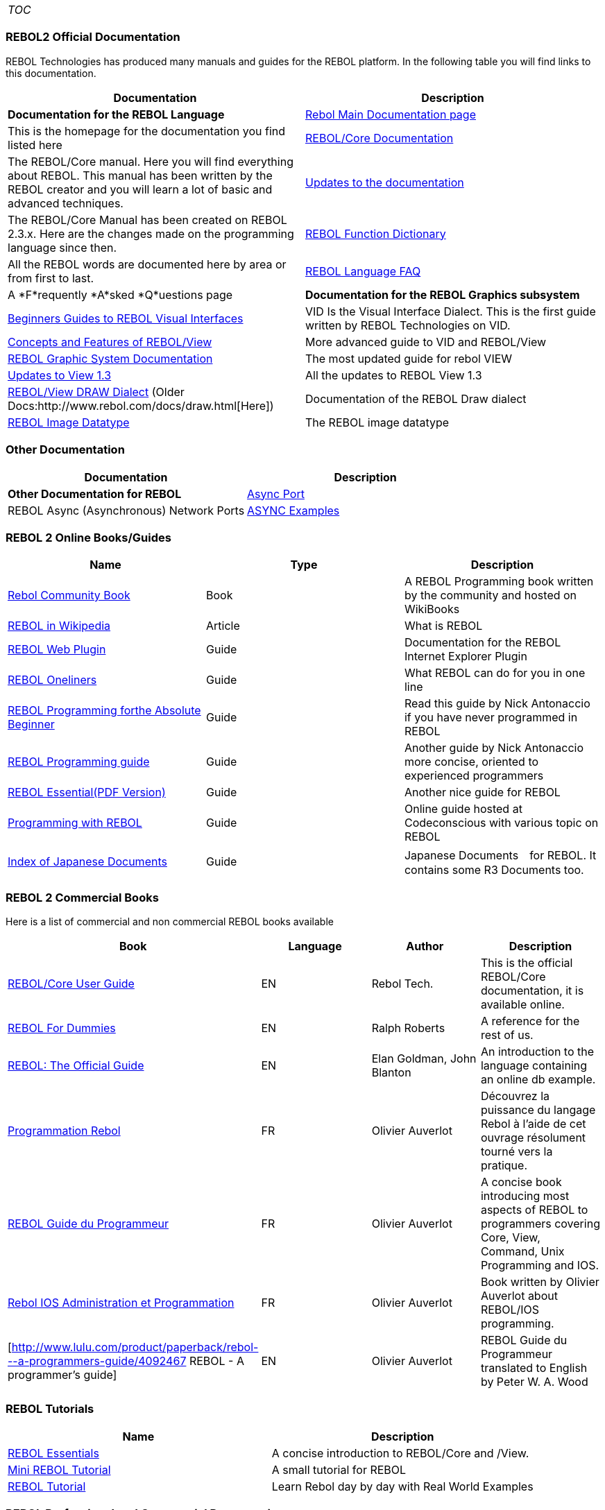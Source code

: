 [cols="",]
|=========================
|__TOC__
|=========================


REBOL2 Official Documentation
~~~~~~~~~~~~~~~~~~~~~~~~~~~~~

REBOL Technologies has produced many manuals and guides for the REBOL
platform. In the following table you will find links to this
documentation.

[cols=",",options="header",]
|=======================================================================
|Documentation |Description
|*Documentation for the REBOL Language*

|http://www.rebol.com/docs.html[Rebol Main Documentation page] |This is
the homepage for the documentation you find listed here

|http://www.rebol.com/docs/core23/rebolcore.html[REBOL/Core
Documentation] |The REBOL/Core manual. Here you will find everything
about REBOL. This manual has been written by the REBOL creator and you
will learn a lot of basic and advanced techniques.

|http://www.rebol.com/docs/changes.html[Updates to the documentation]
|The REBOL/Core Manual has been created on REBOL 2.3.x. Here are the
changes made on the programming language since then.

|http://www.rebol.com/docs/dictionary.html[REBOL Function Dictionary]
|All the REBOL words are documented here by area or from first to last.

|http://www.rebol.com/faq.html[REBOL Language FAQ] |A *F*requently
*A*sked *Q*uestions page

|*Documentation for the REBOL Graphics subsystem*

|http://www.rebol.com/docs/easy-vid.html[Beginners Guides to REBOL
Visual Interfaces] |VID Is the Visual Interface Dialect. This is the
first guide written by REBOL Technologies on VID.

|http://www.rebol.com/docs/view-guide.html[Concepts and Features of
REBOL/View] |More advanced guide to VID and REBOL/View

|http://www.rebol.com/docs/view-system.html[REBOL Graphic System
Documentation] |The most updated guide for rebol VIEW

|http://www.rebol.com/docs/changes-view.html[Updates to View 1.3] |All
the updates to REBOL View 1.3

|http://www.rebol.com/docs/draw-ref.html[REBOL/View DRAW Dialect] 
(Older Docs:http://www.rebol.com/docs/draw.html[Here]) |Documentation of
the REBOL Draw dialect

|http://www.rebol.com/docs/image.html[REBOL Image Datatype] |The REBOL
image datatype
|=======================================================================


Other Documentation
~~~~~~~~~~~~~~~~~~~

[cols=",",options="header",]
|=======================================================================
|Documentation |Description
|*Other Documentation for REBOL*

|http://www.rebol.net/docs/async-ports.html[Async Port] |REBOL Async
(Asynchronous) Network Ports

|http://www.rebol.net/docs/async-examples.html[ASYNC Examples] |REBOL
Async Network Port Examples
|=======================================================================


REBOL 2 Online Books/Guides
~~~~~~~~~~~~~~~~~~~~~~~~~~~

[cols=",,",options="header",]
|=======================================================================
|Name |Type |Description
|http://en.wikibooks.org/wiki/REBOL_Programming[Rebol Community Book]
|Book |A REBOL Programming book written by the community and hosted on
WikiBooks

|http://en.wikipedia.org/wiki/REBOL[REBOL in Wikipedia] |Article |What
is REBOL

|http://www.rebol.net/plugin/tests/plugin-guide.html[REBOL Web Plugin]
|Guide |Documentation for the REBOL Internet Explorer Plugin

|http://www.rebol.com/oneliners.html[REBOL Oneliners] |Guide |What REBOL
can do for you in one line

|http://musiclessonz.com/rebol_tutorial.html[REBOL Programming
forthe Absolute Beginner] |Guide |Read this guide by Nick Antonaccio
if you have never programmed in REBOL

|http://musiclessonz.com/rebol.html[REBOL Programming guide] |Guide
|Another guide by Nick Antonaccio more concise, oriented to experienced
programmers

|http://www.rebol.com/docs/rebol-tutorial-3109.pdf[REBOL
Essential(PDF Version)] |Guide |Another nice guide for REBOL

|http://www.codeconscious.com/rebol/[Programming with REBOL] |Guide
|Online guide hosted at Codeconscious with various topic on REBOL

|http://www.rebol.net/wiki/Index_of_Japanese_Documents[Index of Japanese
Documents] |Guide |Japanese Documents　for REBOL. It contains some R3
Documents too.
|=======================================================================




REBOL 2 Commercial Books
~~~~~~~~~~~~~~~~~~~~~~~~

Here is a list of commercial and non commercial REBOL books available



[cols=",,,",options="header",]
|=======================================================================
|Book |Language |Author |Description
|http://www.rebol.com/docs/core23/rebolcore.html[REBOL/Core User Guide]
|EN |Rebol Tech. |This is the official REBOL/Core documentation, it is
available online.

|http://www.amazon.com/REBOL-Dummies-Ralph-Roberts/dp/0764507451[REBOL
For Dummies] |EN |Ralph Roberts |A reference for the rest of us.

|http://www.a1books.com/cgi-bin/mktSearch?act=showDesc&code=froogle&ISBN=007212279X[REBOL:
The Official Guide] |EN |Elan Goldman, John Blanton |An introduction to
the language containing an online db example.

|http://www.amazon.com/Programmation-Rebol-Olivier-Auverlot/dp/2212110170[Programmation
Rebol] |FR |Olivier Auverlot |Découvrez la puissance du langage Rebol à
l'aide de cet ouvrage résolument tourné vers la pratique.

|http://www.lulu.com/content/663836[REBOL Guide du Programmeur] |FR
|Olivier Auverlot |A concise book introducing most aspects of REBOL to
programmers covering Core, View, Command, Unix Programming and IOS.

|http://www.lulu.com/content/708907[Rebol IOS Administration et
Programmation] |FR |Olivier Auverlot |Book written by Olivier Auverlot
about REBOL/IOS programming.

|[http://www.lulu.com/product/paperback/rebol---a-programmers-guide/4092467
REBOL - A programmer's guide] |EN |Olivier Auverlot |REBOL Guide du
Programmeur translated to English by Peter W. A. Wood
|=======================================================================




REBOL Tutorials
~~~~~~~~~~~~~~~

[cols=",",options="header",]
|=======================================================================
|Name |Description
|http://plain.at/vpavlu/REBOL/tutorial/[REBOL Essentials] |A concise
introduction to REBOL/Core and /View.

|http://home.pacifier.com/~mcginty/rebol_cuddle.html[Mini REBOL
Tutorial] |A small tutorial for REBOL

|http://www.reboltutorial.com[REBOL Tutorial] |Learn Rebol day by day
with Real World Examples
|=======================================================================




REBOL Professional and Commercial Programming
~~~~~~~~~~~~~~~~~~~~~~~~~~~~~~~~~~~~~~~~~~~~~



[cols=",",options="header",]
|=======================================================================
|Documentation |Description
|http://www.rebol.com/docs/sdk/sdkug.html[REBOL/SDK] |REBOL/SDK -
Software Developer's Kit - Index to all SDK documents

|http://www.rebol.com/docs/cmdug.html[REBOL/Command] |REBOL/Command -
Professional Extensions - Index to all Command documents

|http://www.reboltech.com/express/docs/index.html[REBOL/IOS] |REBOL/IOS
- Collaboration Platform - Index page for all IOS documents
|=======================================================================




REBOL 2 Articles
~~~~~~~~~~~~~~~~

